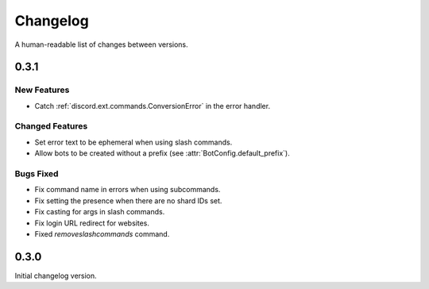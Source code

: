 Changelog
======================================

A human-readable list of changes between versions.

0.3.1
--------------------------------------

New Features
""""""""""""""""""""""""

* Catch :ref:`discord.ext.commands.ConversionError` in the error handler.

Changed Features
""""""""""""""""""""""""

* Set error text to be ephemeral when using slash commands.
* Allow bots to be created without a prefix (see :attr:`BotConfig.default_prefix`).

Bugs Fixed
""""""""""""""""""""""""

* Fix command name in errors when using subcommands.
* Fix setting the presence when there are no shard IDs set.
* Fix casting for args in slash commands.
* Fix login URL redirect for websites.
* Fixed `removeslashcommands` command.


0.3.0
--------------------------------------

Initial changelog version.
